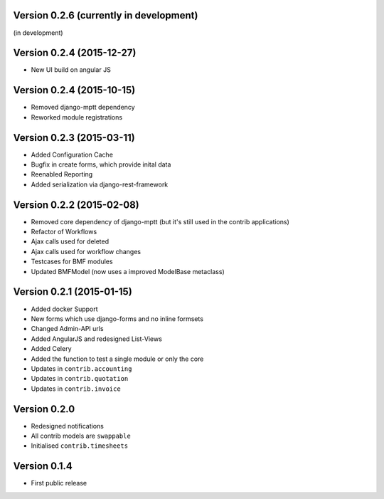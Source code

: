 Version 0.2.6 (currently in development)
========================================

(in development)

Version 0.2.4 (2015-12-27)
========================================

* New UI build on angular JS

Version 0.2.4 (2015-10-15)
========================================

* Removed django-mptt dependency
* Reworked module registrations

Version 0.2.3 (2015-03-11)
========================================

* Added Configuration Cache
* Bugfix in create forms, which provide inital data
* Reenabled Reporting
* Added serialization via django-rest-framework

Version 0.2.2 (2015-02-08)
========================================

* Removed core dependency of django-mptt (but it's still used in the contrib applications)
* Refactor of Workflows
* Ajax calls used for deleted
* Ajax calls used for workflow changes
* Testcases for BMF modules
* Updated BMFModel (now uses a improved ModelBase metaclass)

Version 0.2.1 (2015-01-15)
========================================

* Added docker Support
* New forms which use django-forms and no inline formsets
* Changed Admin-API urls
* Added AngularJS and redesigned List-Views
* Added Celery
* Added the function to test a single module or only the core
* Updates in ``contrib.accounting``
* Updates in ``contrib.quotation``
* Updates in ``contrib.invoice``

Version 0.2.0
========================================

* Redesigned notifications
* All contrib models are ``swappable``
* Initialised ``contrib.timesheets``

Version 0.1.4
========================================

* First public release

